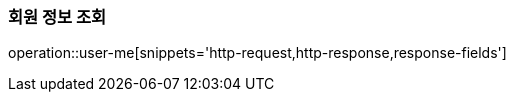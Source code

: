 [[auth-me]]

=== 회원 정보 조회

operation::user-me[snippets='http-request,http-response,response-fields']